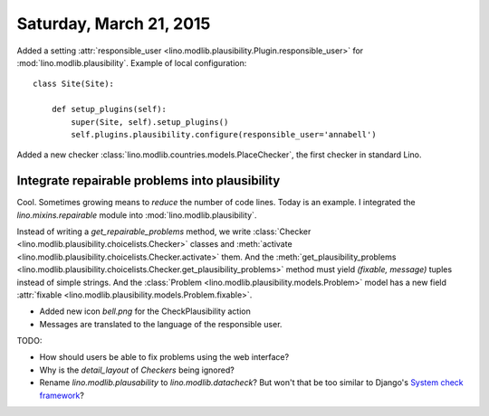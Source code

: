 ========================
Saturday, March 21, 2015
========================

Added a setting :attr:`responsible_user
<lino.modlib.plausibility.Plugin.responsible_user>` for
:mod:`lino.modlib.plausibility`. Example of local configuration::

    class Site(Site):

        def setup_plugins(self):
            super(Site, self).setup_plugins()
            self.plugins.plausibility.configure(responsible_user='annabell')

Added a new checker
:class:`lino.modlib.countries.models.PlaceChecker`, the first checker
in standard Lino.


Integrate repairable problems into plausibility
===============================================

Cool. Sometimes growing means to *reduce* the number of code
lines. Today is an example.  I integrated the `lino.mixins.repairable`
module into :mod:`lino.modlib.plausibility`.  

Instead of writing a `get_repairable_problems` method, we write
:class:`Checker <lino.modlib.plausibility.choicelists.Checker>`
classes and :meth:`activate
<lino.modlib.plausibility.choicelists.Checker.activate>` them.  And
the :meth:`get_plausibility_problems
<lino.modlib.plausibility.choicelists.Checker.get_plausibility_problems>`
method must yield `(fixable, message)` tuples instead of simple
strings.  And the :class:`Problem
<lino.modlib.plausibility.models.Problem>` model has a new field
:attr:`fixable <lino.modlib.plausibility.models.Problem.fixable>`.

- Added new icon `bell.png` for the CheckPlausibility action
- Messages are translated to the language of the responsible user.

TODO: 

- How should users be able to fix problems using the web interface?
- Why is the `detail_layout` of `Checkers` being ignored?
- Rename `lino.modlib.plausability` to `lino.modlib.datacheck`? But
  won't that be too similar to Django's `System check framework
  <https://docs.djangoproject.com/en/1.7/topics/checks/>`_? 

